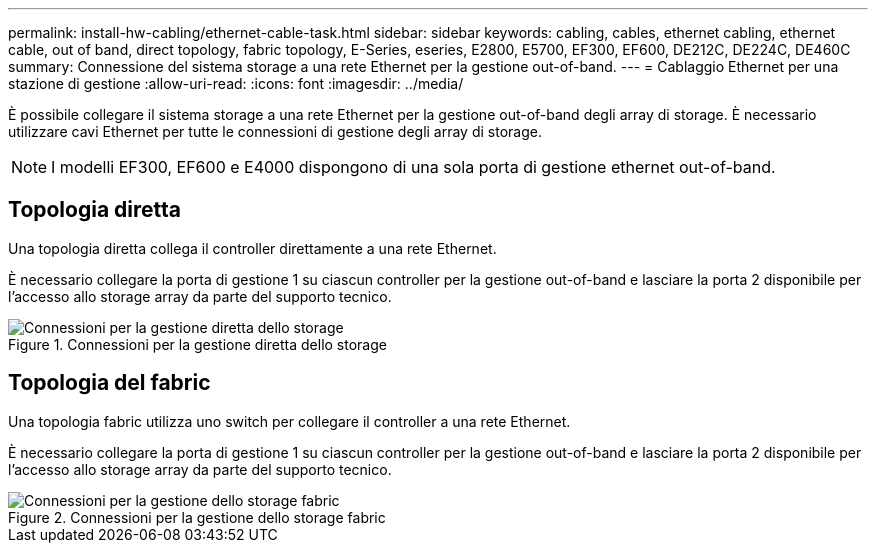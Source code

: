 ---
permalink: install-hw-cabling/ethernet-cable-task.html 
sidebar: sidebar 
keywords: cabling, cables, ethernet cabling, ethernet cable, out of band, direct topology, fabric topology, E-Series, eseries, E2800, E5700, EF300, EF600, DE212C, DE224C, DE460C 
summary: Connessione del sistema storage a una rete Ethernet per la gestione out-of-band. 
---
= Cablaggio Ethernet per una stazione di gestione
:allow-uri-read: 
:icons: font
:imagesdir: ../media/


[role="lead"]
È possibile collegare il sistema storage a una rete Ethernet per la gestione out-of-band degli array di storage. È necessario utilizzare cavi Ethernet per tutte le connessioni di gestione degli array di storage.


NOTE: I modelli EF300, EF600 e E4000 dispongono di una sola porta di gestione ethernet out-of-band.



== Topologia diretta

Una topologia diretta collega il controller direttamente a una rete Ethernet.

È necessario collegare la porta di gestione 1 su ciascun controller per la gestione out-of-band e lasciare la porta 2 disponibile per l'accesso allo storage array da parte del supporto tecnico.

.Connessioni per la gestione diretta dello storage
image::../media/74167.gif[Connessioni per la gestione diretta dello storage]



== Topologia del fabric

Una topologia fabric utilizza uno switch per collegare il controller a una rete Ethernet.

È necessario collegare la porta di gestione 1 su ciascun controller per la gestione out-of-band e lasciare la porta 2 disponibile per l'accesso allo storage array da parte del supporto tecnico.

.Connessioni per la gestione dello storage fabric
image::../media/74110.gif[Connessioni per la gestione dello storage fabric]
